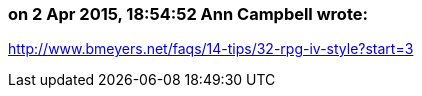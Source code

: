 === on 2 Apr 2015, 18:54:52 Ann Campbell wrote:
http://www.bmeyers.net/faqs/14-tips/32-rpg-iv-style?start=3

